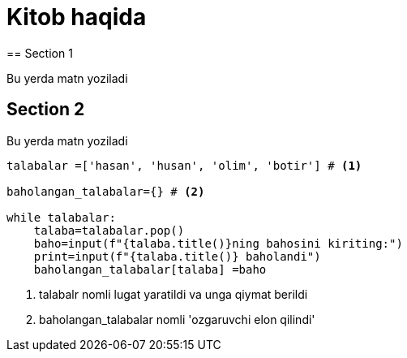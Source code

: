 = Kitob haqida
:icons: font
== Section 1

Bu yerda matn yoziladi

== Section 2

Bu yerda matn yoziladi

[source,python]
----
talabalar =['hasan', 'husan', 'olim', 'botir'] # <1>

baholangan_talabalar={} # <2>

while talabalar:
    talaba=talabalar.pop()
    baho=input(f"{talaba.title()}ning bahosini kiriting:")
    print=input(f"{talaba.title()} baholandi")
    baholangan_talabalar[talaba] =baho
----
<1> talabalr nomli lugat yaratildi va unga qiymat berildi
<2> baholangan_talabalar nomli 'ozgaruvchi elon qilindi'
